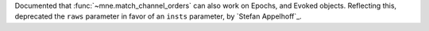 Documented that :func:`~mne.match_channel_orders` can also work on Epochs, and Evoked objects. Reflecting this, deprecated the ``raws`` parameter in favor of an ``insts`` parameter, by `Stefan Appelhoff`_.
